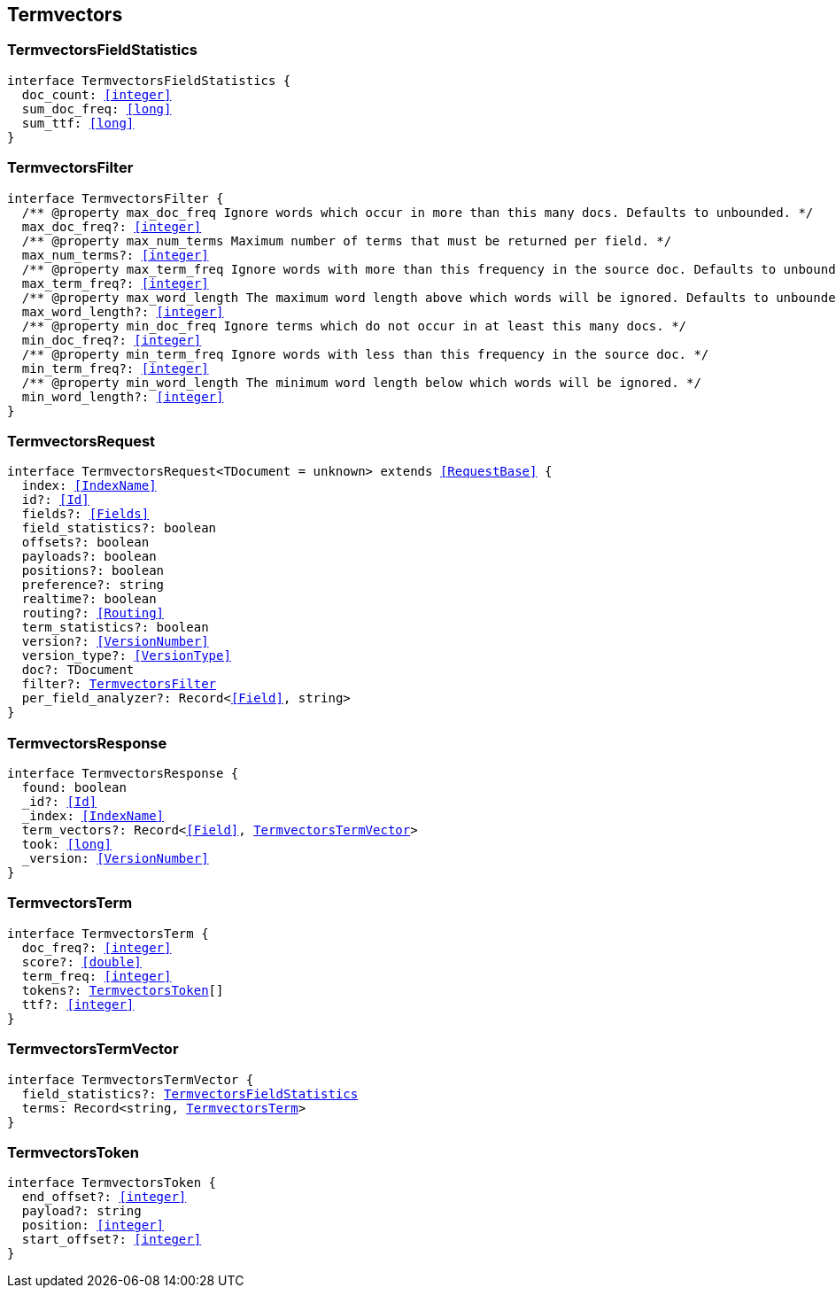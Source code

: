 [[reference-shared-types--global-termvectors]]

== Termvectors

////////
===========================================================================================================================
||                                                                                                                       ||
||                                                                                                                       ||
||                                                                                                                       ||
||        ██████╗ ███████╗ █████╗ ██████╗ ███╗   ███╗███████╗                                                            ||
||        ██╔══██╗██╔════╝██╔══██╗██╔══██╗████╗ ████║██╔════╝                                                            ||
||        ██████╔╝█████╗  ███████║██║  ██║██╔████╔██║█████╗                                                              ||
||        ██╔══██╗██╔══╝  ██╔══██║██║  ██║██║╚██╔╝██║██╔══╝                                                              ||
||        ██║  ██║███████╗██║  ██║██████╔╝██║ ╚═╝ ██║███████╗                                                            ||
||        ╚═╝  ╚═╝╚══════╝╚═╝  ╚═╝╚═════╝ ╚═╝     ╚═╝╚══════╝                                                            ||
||                                                                                                                       ||
||                                                                                                                       ||
||    This file is autogenerated, DO NOT send pull requests that changes this file directly.                             ||
||    You should update the script that does the generation, which can be found in:                                      ||
||    https://github.com/elastic/elastic-client-generator-js                                                             ||
||                                                                                                                       ||
||    You can run the script with the following command:                                                                 ||
||       npm run elasticsearch -- --version <version>                                                                    ||
||                                                                                                                       ||
||                                                                                                                       ||
||                                                                                                                       ||
===========================================================================================================================
////////
++++
<style>
.lang-ts a.xref {
  text-decoration: underline !important;
}
</style>
++++



[discrete]
[[TermvectorsFieldStatistics]]
=== TermvectorsFieldStatistics

[source,ts,subs=+macros]
----
interface TermvectorsFieldStatistics {
  doc_count: <<integer>>
  sum_doc_freq: <<long>>
  sum_ttf: <<long>>
}
----

[discrete]
[[TermvectorsFilter]]
=== TermvectorsFilter

[source,ts,subs=+macros]
----
interface TermvectorsFilter {
  pass:[/**] @property max_doc_freq Ignore words which occur in more than this many docs. Defaults to unbounded. */
  max_doc_freq?: <<integer>>
  pass:[/**] @property max_num_terms Maximum number of terms that must be returned per field. */
  max_num_terms?: <<integer>>
  pass:[/**] @property max_term_freq Ignore words with more than this frequency in the source doc. Defaults to unbounded. */
  max_term_freq?: <<integer>>
  pass:[/**] @property max_word_length The maximum word length above which words will be ignored. Defaults to unbounded. */
  max_word_length?: <<integer>>
  pass:[/**] @property min_doc_freq Ignore terms which do not occur in at least this many docs. */
  min_doc_freq?: <<integer>>
  pass:[/**] @property min_term_freq Ignore words with less than this frequency in the source doc. */
  min_term_freq?: <<integer>>
  pass:[/**] @property min_word_length The minimum word length below which words will be ignored. */
  min_word_length?: <<integer>>
}
----

[discrete]
[[TermvectorsRequest]]
=== TermvectorsRequest

[source,ts,subs=+macros]
----
interface TermvectorsRequest<TDocument = unknown> extends <<RequestBase>> {
  index: <<IndexName>>
  id?: <<Id>>
  fields?: <<Fields>>
  field_statistics?: boolean
  offsets?: boolean
  payloads?: boolean
  positions?: boolean
  preference?: string
  realtime?: boolean
  routing?: <<Routing>>
  term_statistics?: boolean
  version?: <<VersionNumber>>
  version_type?: <<VersionType>>
  doc?: TDocument
  filter?: <<TermvectorsFilter>>
  per_field_analyzer?: Record<<<Field>>, string>
}
----

[discrete]
[[TermvectorsResponse]]
=== TermvectorsResponse

[source,ts,subs=+macros]
----
interface TermvectorsResponse {
  found: boolean
  _id?: <<Id>>
  _index: <<IndexName>>
  term_vectors?: Record<<<Field>>, <<TermvectorsTermVector>>>
  took: <<long>>
  _version: <<VersionNumber>>
}
----

[discrete]
[[TermvectorsTerm]]
=== TermvectorsTerm

[source,ts,subs=+macros]
----
interface TermvectorsTerm {
  doc_freq?: <<integer>>
  score?: <<double>>
  term_freq: <<integer>>
  tokens?: <<TermvectorsToken>>[]
  ttf?: <<integer>>
}
----

[discrete]
[[TermvectorsTermVector]]
=== TermvectorsTermVector

[source,ts,subs=+macros]
----
interface TermvectorsTermVector {
  field_statistics?: <<TermvectorsFieldStatistics>>
  terms: Record<string, <<TermvectorsTerm>>>
}
----

[discrete]
[[TermvectorsToken]]
=== TermvectorsToken

[source,ts,subs=+macros]
----
interface TermvectorsToken {
  end_offset?: <<integer>>
  payload?: string
  position: <<integer>>
  start_offset?: <<integer>>
}
----

